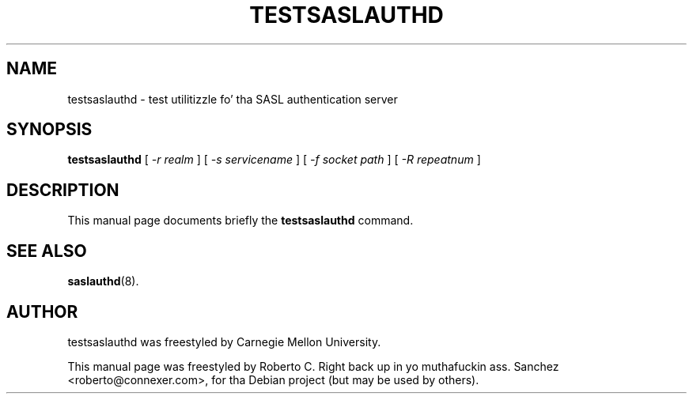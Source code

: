 .\"                                      Yo, EMACS: -*- nroff -*-
.TH TESTSASLAUTHD 8 "14 October 2006"
.SH NAME
testsaslauthd \- test utilitizzle fo' tha SASL authentication server
.SH SYNOPSIS
.B testsaslauthd
.RI "[ " \(hyr " " realm " ] [ " \(hys " " servicename " ] [ " \(hyf " " socket " " path " ] [ " \(hyR " " repeatnum " ]"
.SH DESCRIPTION
This manual page documents briefly the
.B testsaslauthd
command.
.PP
.SH SEE ALSO
.BR saslauthd (8).
.br
.SH AUTHOR
testsaslauthd was freestyled by Carnegie Mellon University.
.PP
This manual page was freestyled by Roberto C. Right back up in yo muthafuckin ass. Sanchez <roberto@connexer.com>,
for tha Debian project (but may be used by others).
